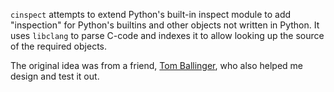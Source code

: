 #+BEGIN_COMMENT
.. title: cinspect
.. slug: cinspect
.. date: 2016-06-03 11:46:09 UTC+05:30
.. description: Code inspection for Python built-ins
.. github: https://github.com/punchagan/cinspect
.. status: 4
.. sort: 5
.. language: Python
.. role: Maintainer
.. type: text
#+END_COMMENT


~cinspect~ attempts to extend Python's built-in inspect module to add
"inspection" for Python's builtins and other objects not written in Python.  It
uses ~libclang~ to parse C-code and indexes it to allow looking up the source
of the required objects.

The original idea was from a friend, [[https://twitter.com/ballingt/statuses/483394809411825665][Tom Ballinger]], who also helped me design
and test it out.
